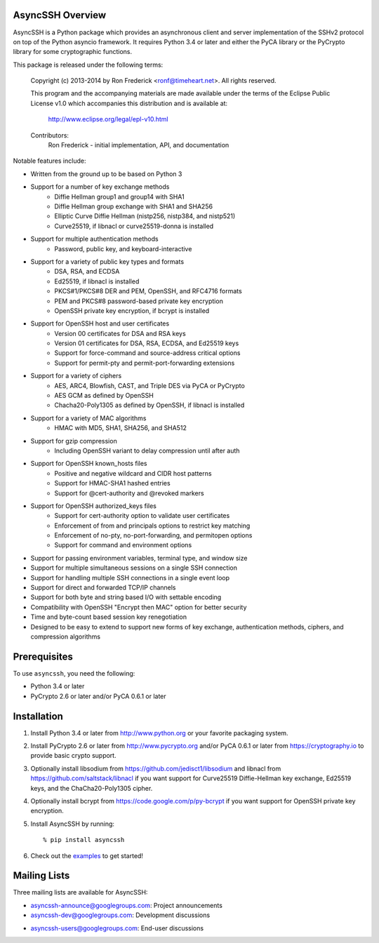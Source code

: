AsyncSSH Overview
=================

AsyncSSH is a Python package which provides an asynchronous client and
server implementation of the SSHv2 protocol on top of the Python asyncio
framework. It requires Python 3.4 or later and either the PyCA library or
the PyCrypto library for some cryptographic functions.

This package is released under the following terms:

    Copyright (c) 2013-2014 by Ron Frederick <ronf@timeheart.net>.
    All rights reserved.

    This program and the accompanying materials are made available under
    the terms of the Eclipse Public License v1.0 which accompanies this
    distribution and is available at:

        http://www.eclipse.org/legal/epl-v10.html

    Contributors:
        Ron Frederick - initial implementation, API, and documentation

Notable features include:

* Written from the ground up to be based on Python 3
* Support for a number of key exchange methods
    - Diffie Hellman group1 and group14 with SHA1
    - Diffie Hellman group exchange with SHA1 and SHA256
    - Elliptic Curve Diffie Hellman (nistp256, nistp384, and nistp521)
    - Curve25519, if libnacl or curve25519-donna is installed
* Support for multiple authentication methods
    - Password, public key, and keyboard-interactive
* Support for a variety of public key types and formats
    - DSA, RSA, and ECDSA
    - Ed25519, if libnacl is installed
    - PKCS#1/PKCS#8 DER and PEM, OpenSSH, and RFC4716 formats
    - PEM and PKCS#8 password-based private key encryption
    - OpenSSH private key encryption, if bcrypt is installed
* Support for OpenSSH host and user certificates
    - Version 00 certificates for DSA and RSA keys
    - Version 01 certificates for DSA, RSA, ECDSA, and Ed25519 keys
    - Support for force-command and source-address critical options
    - Support for permit-pty and permit-port-forwarding extensions
* Support for a variety of ciphers
    - AES, ARC4, Blowfish, CAST, and Triple DES via PyCA or PyCrypto
    - AES GCM as defined by OpenSSH
    - Chacha20-Poly1305 as defined by OpenSSH, if libnacl is installed
* Support for a variety of MAC algorithms
    - HMAC with MD5, SHA1, SHA256, and SHA512
* Support for gzip compression
    - Including OpenSSH variant to delay compression until after auth
* Support for OpenSSH known_hosts files
    - Positive and negative wildcard and CIDR host patterns
    - Support for HMAC-SHA1 hashed entries
    - Support for @cert-authority and @revoked markers
* Support for OpenSSH authorized_keys files
    - Support for cert-authority option to validate user certificates
    - Enforcement of from and principals options to restrict key matching
    - Enforcement of no-pty, no-port-forwarding, and permitopen options
    - Support for command and environment options
* Support for passing environment variables, terminal type, and window size
* Support for multiple simultaneous sessions on a single SSH connection
* Support for handling multiple SSH connections in a single event loop
* Support for direct and forwarded TCP/IP channels
* Support for both byte and string based I/O with settable encoding
* Compatibility with OpenSSH "Encrypt then MAC" option for better security
* Time and byte-count based session key renegotiation
* Designed to be easy to extend to support new forms of key exchange,
  authentication methods, ciphers, and compression algorithms

Prerequisites
=============

To use ``asyncssh``, you need the following:

* Python 3.4 or later
* PyCrypto 2.6 or later and/or PyCA 0.6.1 or later

Installation
============

#. Install Python 3.4 or later from http://www.python.org or your
   favorite packaging system.

#. Install PyCrypto 2.6 or later from http://www.pycrypto.org and/or
   PyCA 0.6.1 or later from https://cryptography.io to provide basic
   crypto support.

#. Optionally install libsodium from https://github.com/jedisct1/libsodium
   and libnacl from https://github.com/saltstack/libnacl if you want
   support for Curve25519 Diffie-Hellman key exchange, Ed25519 keys,
   and the ChaCha20-Poly1305 cipher.

#. Optionally install bcrypt from https://code.google.com/p/py-bcrypt
   if you want support for OpenSSH private key encryption.

#. Install AsyncSSH by running::

   % pip install asyncssh
    
#. Check out the `examples`__ to get started!
     __ http://asyncssh.timeheart.net/#clientexamples

Mailing Lists
=============

Three mailing lists are available for AsyncSSH:

* `asyncssh-announce@googlegroups.com`__: Project announcements
* `asyncssh-dev@googlegroups.com`__: Development discussions
* `asyncssh-users@googlegroups.com`__: End-user discussions
    __ http://groups.google.com/d/forum/asyncssh-announce
    __ http://groups.google.com/d/forum/asyncssh-dev
    __ http://groups.google.com/d/forum/asyncssh-users
